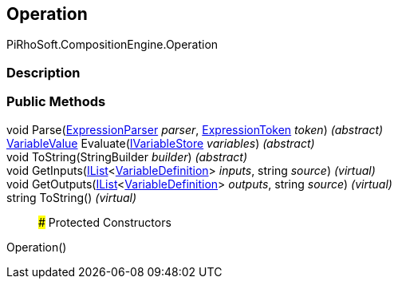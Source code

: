 [#reference/operation]

## Operation

PiRhoSoft.CompositionEngine.Operation

### Description

### Public Methods

void Parse(<<reference/expression-parser.html,ExpressionParser>> _parser_, <<reference/expression-token.html,ExpressionToken>> _token_) _(abstract)_::

<<reference/variable-value.html,VariableValue>> Evaluate(<<reference/i-variable-store.html,IVariableStore>> _variables_) _(abstract)_::

void ToString(StringBuilder _builder_) _(abstract)_::

void GetInputs(https://docs.microsoft.com/en-us/dotnet/api/System.Collections.Generic.IList-1[IList^]<<<reference/variable-definition.html,VariableDefinition>>> _inputs_, string _source_) _(virtual)_::

void GetOutputs(https://docs.microsoft.com/en-us/dotnet/api/System.Collections.Generic.IList-1[IList^]<<<reference/variable-definition.html,VariableDefinition>>> _outputs_, string _source_) _(virtual)_::

string ToString() _(virtual)_::

### Protected Constructors

Operation()::